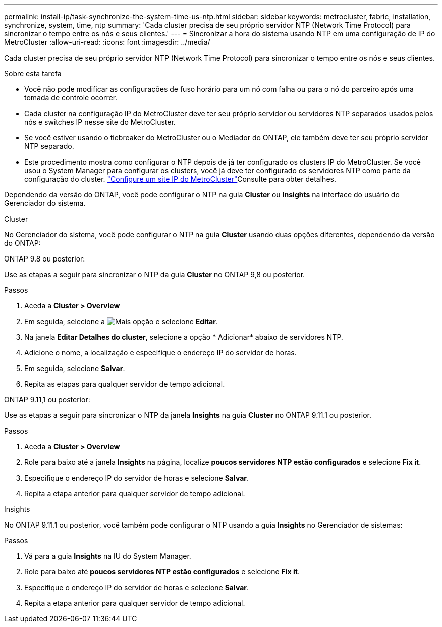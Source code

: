 ---
permalink: install-ip/task-synchronize-the-system-time-us-ntp.html 
sidebar: sidebar 
keywords: metrocluster, fabric, installation, synchronize, system, time, ntp 
summary: 'Cada cluster precisa de seu próprio servidor NTP (Network Time Protocol) para sincronizar o tempo entre os nós e seus clientes.' 
---
= Sincronizar a hora do sistema usando NTP em uma configuração de IP do MetroCluster
:allow-uri-read: 
:icons: font
:imagesdir: ../media/


[role="lead"]
Cada cluster precisa de seu próprio servidor NTP (Network Time Protocol) para sincronizar o tempo entre os nós e seus clientes.

.Sobre esta tarefa
* Você não pode modificar as configurações de fuso horário para um nó com falha ou para o nó do parceiro após uma tomada de controle ocorrer.
* Cada cluster na configuração IP do MetroCluster deve ter seu próprio servidor ou servidores NTP separados usados pelos nós e switches IP nesse site do MetroCluster.
* Se você estiver usando o tiebreaker do MetroCluster ou o Mediador do ONTAP, ele também deve ter seu próprio servidor NTP separado.
* Este procedimento mostra como configurar o NTP depois de já ter configurado os clusters IP do MetroCluster. Se você usou o System Manager para configurar os clusters, você já deve ter configurado os servidores NTP como parte da configuração do cluster. link:../install-ip/set-up-mcc-site-system-manager.html["Configure um site IP do MetroCluster"]Consulte para obter detalhes.


Dependendo da versão do ONTAP, você pode configurar o NTP na guia *Cluster* ou *Insights* na interface do usuário do Gerenciador do sistema.

[role="tabbed-block"]
====
.Cluster
--
No Gerenciador do sistema, você pode configurar o NTP na guia *Cluster* usando duas opções diferentes, dependendo da versão do ONTAP:

.ONTAP 9.8 ou posterior:
Use as etapas a seguir para sincronizar o NTP da guia *Cluster* no ONTAP 9,8 ou posterior.

.Passos
. Aceda a *Cluster > Overview*
. Em seguida, selecione a image:icon-more-kebab-blue-bg.jpg["Mais"] opção e selecione *Editar*.
. Na janela *Editar Detalhes do cluster*, selecione a opção * Adicionar* abaixo de servidores NTP.
. Adicione o nome, a localização e especifique o endereço IP do servidor de horas.
. Em seguida, selecione *Salvar*.
. Repita as etapas para qualquer servidor de tempo adicional.


.ONTAP 9.11,1 ou posterior:
Use as etapas a seguir para sincronizar o NTP da janela *Insights* na guia *Cluster* no ONTAP 9.11.1 ou posterior.

.Passos
. Aceda a *Cluster > Overview*
. Role para baixo até a janela *Insights* na página, localize *poucos servidores NTP estão configurados* e selecione *Fix it*.
. Especifique o endereço IP do servidor de horas e selecione *Salvar*.
. Repita a etapa anterior para qualquer servidor de tempo adicional.


--
.Insights
--
No ONTAP 9.11.1 ou posterior, você também pode configurar o NTP usando a guia *Insights* no Gerenciador de sistemas:

.Passos
. Vá para a guia *Insights* na IU do System Manager.
. Role para baixo até *poucos servidores NTP estão configurados* e selecione *Fix it*.
. Especifique o endereço IP do servidor de horas e selecione *Salvar*.
. Repita a etapa anterior para qualquer servidor de tempo adicional.


--
====
